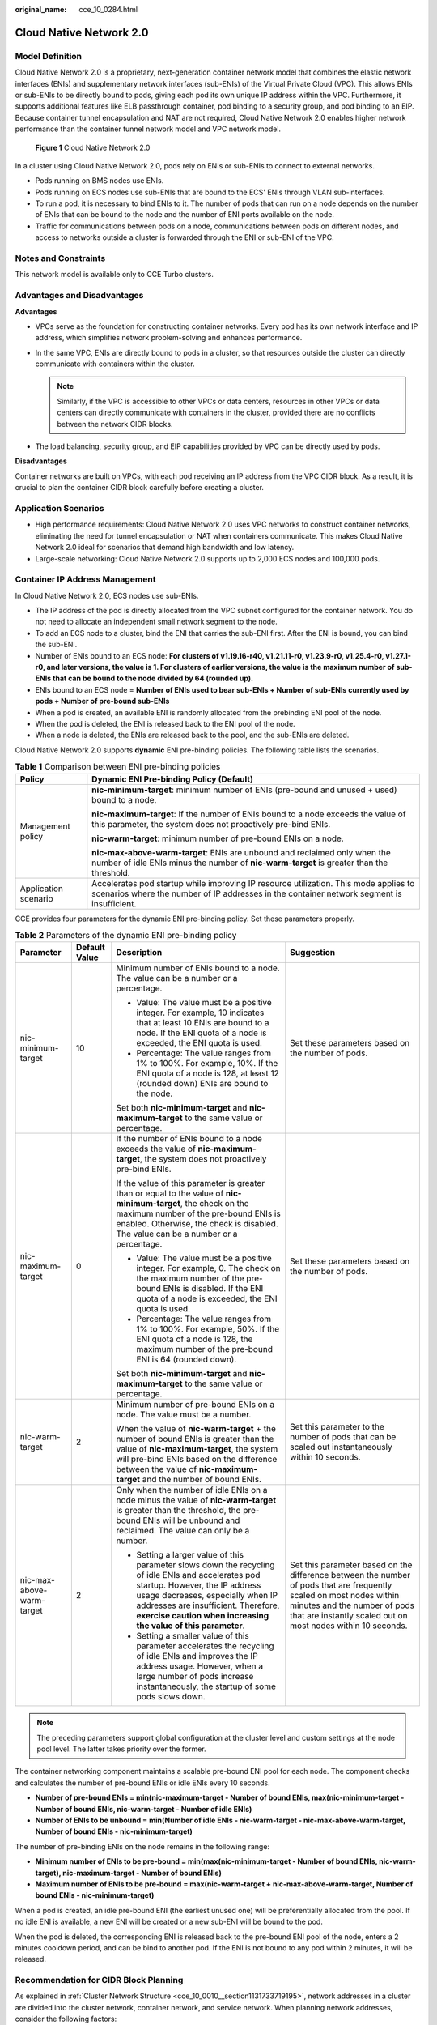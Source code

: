 :original_name: cce_10_0284.html

.. _cce_10_0284:

Cloud Native Network 2.0
========================

Model Definition
----------------

Cloud Native Network 2.0 is a proprietary, next-generation container network model that combines the elastic network interfaces (ENIs) and supplementary network interfaces (sub-ENIs) of the Virtual Private Cloud (VPC). This allows ENIs or sub-ENIs to be directly bound to pods, giving each pod its own unique IP address within the VPC. Furthermore, it supports additional features like ELB passthrough container, pod binding to a security group, and pod binding to an EIP. Because container tunnel encapsulation and NAT are not required, Cloud Native Network 2.0 enables higher network performance than the container tunnel network model and VPC network model.


.. figure:: /_static/images/en-us_image_0000002218659906.png
   :alt: **Figure 1** Cloud Native Network 2.0

   **Figure 1** Cloud Native Network 2.0

In a cluster using Cloud Native Network 2.0, pods rely on ENIs or sub-ENIs to connect to external networks.

-  Pods running on BMS nodes use ENIs.
-  Pods running on ECS nodes use sub-ENIs that are bound to the ECS' ENIs through VLAN sub-interfaces.
-  To run a pod, it is necessary to bind ENIs to it. The number of pods that can run on a node depends on the number of ENIs that can be bound to the node and the number of ENI ports available on the node.
-  Traffic for communications between pods on a node, communications between pods on different nodes, and access to networks outside a cluster is forwarded through the ENI or sub-ENI of the VPC.

Notes and Constraints
---------------------

This network model is available only to CCE Turbo clusters.

Advantages and Disadvantages
----------------------------

**Advantages**

-  VPCs serve as the foundation for constructing container networks. Every pod has its own network interface and IP address, which simplifies network problem-solving and enhances performance.
-  In the same VPC, ENIs are directly bound to pods in a cluster, so that resources outside the cluster can directly communicate with containers within the cluster.

   .. note::

      Similarly, if the VPC is accessible to other VPCs or data centers, resources in other VPCs or data centers can directly communicate with containers in the cluster, provided there are no conflicts between the network CIDR blocks.

-  The load balancing, security group, and EIP capabilities provided by VPC can be directly used by pods.

**Disadvantages**

Container networks are built on VPCs, with each pod receiving an IP address from the VPC CIDR block. As a result, it is crucial to plan the container CIDR block carefully before creating a cluster.

Application Scenarios
---------------------

-  High performance requirements: Cloud Native Network 2.0 uses VPC networks to construct container networks, eliminating the need for tunnel encapsulation or NAT when containers communicate. This makes Cloud Native Network 2.0 ideal for scenarios that demand high bandwidth and low latency.
-  Large-scale networking: Cloud Native Network 2.0 supports up to 2,000 ECS nodes and 100,000 pods.

Container IP Address Management
-------------------------------

In Cloud Native Network 2.0, ECS nodes use sub-ENIs.

-  The IP address of the pod is directly allocated from the VPC subnet configured for the container network. You do not need to allocate an independent small network segment to the node.
-  To add an ECS node to a cluster, bind the ENI that carries the sub-ENI first. After the ENI is bound, you can bind the sub-ENI.
-  Number of ENIs bound to an ECS node: **For clusters of v1.19.16-r40, v1.21.11-r0, v1.23.9-r0, v1.25.4-r0, v1.27.1-r0, and later versions, the value is 1. For clusters of earlier versions, the value is the maximum number of sub-ENIs that can be bound to the node divided by 64 (rounded up).**
-  ENIs bound to an ECS node = **Number of ENIs used to bear sub-ENIs + Number of sub-ENIs currently used by pods + Number of pre-bound sub-ENIs**
-  When a pod is created, an available ENI is randomly allocated from the prebinding ENI pool of the node.
-  When the pod is deleted, the ENI is released back to the ENI pool of the node.
-  When a node is deleted, the ENIs are released back to the pool, and the sub-ENIs are deleted.

Cloud Native Network 2.0 supports **dynamic** ENI pre-binding policies. The following table lists the scenarios.

.. table:: **Table 1** Comparison between ENI pre-binding policies

   +-----------------------------------+------------------------------------------------------------------------------------------------------------------------------------------------------------------------------------+
   | Policy                            | Dynamic ENI Pre-binding Policy (Default)                                                                                                                                           |
   +===================================+====================================================================================================================================================================================+
   | Management policy                 | **nic-minimum-target**: minimum number of ENIs (pre-bound and unused + used) bound to a node.                                                                                      |
   |                                   |                                                                                                                                                                                    |
   |                                   | **nic-maximum-target**: If the number of ENIs bound to a node exceeds the value of this parameter, the system does not proactively pre-bind ENIs.                                  |
   |                                   |                                                                                                                                                                                    |
   |                                   | **nic-warm-target**: minimum number of pre-bound ENIs on a node.                                                                                                                   |
   |                                   |                                                                                                                                                                                    |
   |                                   | **nic-max-above-warm-target**: ENIs are unbound and reclaimed only when the number of idle ENIs minus the number of **nic-warm-target** is greater than the threshold.             |
   +-----------------------------------+------------------------------------------------------------------------------------------------------------------------------------------------------------------------------------+
   | Application scenario              | Accelerates pod startup while improving IP resource utilization. This mode applies to scenarios where the number of IP addresses in the container network segment is insufficient. |
   +-----------------------------------+------------------------------------------------------------------------------------------------------------------------------------------------------------------------------------+

CCE provides four parameters for the dynamic ENI pre-binding policy. Set these parameters properly.

.. table:: **Table 2** Parameters of the dynamic ENI pre-binding policy

   +---------------------------+-----------------+-------------------------------------------------------------------------------------------------------------------------------------------------------------------------------------------------------------------------------------------------------------------------------------+---------------------------------------------------------------------------------------------------------------------------------------------------------------------------------------------------------------------+
   | Parameter                 | Default Value   | Description                                                                                                                                                                                                                                                                         | Suggestion                                                                                                                                                                                                          |
   +===========================+=================+=====================================================================================================================================================================================================================================================================================+=====================================================================================================================================================================================================================+
   | nic-minimum-target        | 10              | Minimum number of ENIs bound to a node. The value can be a number or a percentage.                                                                                                                                                                                                  | Set these parameters based on the number of pods.                                                                                                                                                                   |
   |                           |                 |                                                                                                                                                                                                                                                                                     |                                                                                                                                                                                                                     |
   |                           |                 | -  Value: The value must be a positive integer. For example, 10 indicates that at least 10 ENIs are bound to a node. If the ENI quota of a node is exceeded, the ENI quota is used.                                                                                                 |                                                                                                                                                                                                                     |
   |                           |                 | -  Percentage: The value ranges from 1% to 100%. For example, 10%. If the ENI quota of a node is 128, at least 12 (rounded down) ENIs are bound to the node.                                                                                                                        |                                                                                                                                                                                                                     |
   |                           |                 |                                                                                                                                                                                                                                                                                     |                                                                                                                                                                                                                     |
   |                           |                 | Set both **nic-minimum-target** and **nic-maximum-target** to the same value or percentage.                                                                                                                                                                                         |                                                                                                                                                                                                                     |
   +---------------------------+-----------------+-------------------------------------------------------------------------------------------------------------------------------------------------------------------------------------------------------------------------------------------------------------------------------------+---------------------------------------------------------------------------------------------------------------------------------------------------------------------------------------------------------------------+
   | nic-maximum-target        | 0               | If the number of ENIs bound to a node exceeds the value of **nic-maximum-target**, the system does not proactively pre-bind ENIs.                                                                                                                                                   | Set these parameters based on the number of pods.                                                                                                                                                                   |
   |                           |                 |                                                                                                                                                                                                                                                                                     |                                                                                                                                                                                                                     |
   |                           |                 | If the value of this parameter is greater than or equal to the value of **nic-minimum-target**, the check on the maximum number of the pre-bound ENIs is enabled. Otherwise, the check is disabled. The value can be a number or a percentage.                                      |                                                                                                                                                                                                                     |
   |                           |                 |                                                                                                                                                                                                                                                                                     |                                                                                                                                                                                                                     |
   |                           |                 | -  Value: The value must be a positive integer. For example, 0. The check on the maximum number of the pre-bound ENIs is disabled. If the ENI quota of a node is exceeded, the ENI quota is used.                                                                                   |                                                                                                                                                                                                                     |
   |                           |                 | -  Percentage: The value ranges from 1% to 100%. For example, 50%. If the ENI quota of a node is 128, the maximum number of the pre-bound ENI is 64 (rounded down).                                                                                                                 |                                                                                                                                                                                                                     |
   |                           |                 |                                                                                                                                                                                                                                                                                     |                                                                                                                                                                                                                     |
   |                           |                 | Set both **nic-minimum-target** and **nic-maximum-target** to the same value or percentage.                                                                                                                                                                                         |                                                                                                                                                                                                                     |
   +---------------------------+-----------------+-------------------------------------------------------------------------------------------------------------------------------------------------------------------------------------------------------------------------------------------------------------------------------------+---------------------------------------------------------------------------------------------------------------------------------------------------------------------------------------------------------------------+
   | nic-warm-target           | 2               | Minimum number of pre-bound ENIs on a node. The value must be a number.                                                                                                                                                                                                             | Set this parameter to the number of pods that can be scaled out instantaneously within 10 seconds.                                                                                                                  |
   |                           |                 |                                                                                                                                                                                                                                                                                     |                                                                                                                                                                                                                     |
   |                           |                 | When the value of **nic-warm-target** + the number of bound ENIs is greater than the value of **nic-maximum-target**, the system will pre-bind ENIs based on the difference between the value of **nic-maximum-target** and the number of bound ENIs.                               |                                                                                                                                                                                                                     |
   +---------------------------+-----------------+-------------------------------------------------------------------------------------------------------------------------------------------------------------------------------------------------------------------------------------------------------------------------------------+---------------------------------------------------------------------------------------------------------------------------------------------------------------------------------------------------------------------+
   | nic-max-above-warm-target | 2               | Only when the number of idle ENIs on a node minus the value of **nic-warm-target** is greater than the threshold, the pre-bound ENIs will be unbound and reclaimed. The value can only be a number.                                                                                 | Set this parameter based on the difference between the number of pods that are frequently scaled on most nodes within minutes and the number of pods that are instantly scaled out on most nodes within 10 seconds. |
   |                           |                 |                                                                                                                                                                                                                                                                                     |                                                                                                                                                                                                                     |
   |                           |                 | -  Setting a larger value of this parameter slows down the recycling of idle ENIs and accelerates pod startup. However, the IP address usage decreases, especially when IP addresses are insufficient. Therefore, **exercise caution when increasing the value of this parameter**. |                                                                                                                                                                                                                     |
   |                           |                 | -  Setting a smaller value of this parameter accelerates the recycling of idle ENIs and improves the IP address usage. However, when a large number of pods increase instantaneously, the startup of some pods slows down.                                                          |                                                                                                                                                                                                                     |
   +---------------------------+-----------------+-------------------------------------------------------------------------------------------------------------------------------------------------------------------------------------------------------------------------------------------------------------------------------------+---------------------------------------------------------------------------------------------------------------------------------------------------------------------------------------------------------------------+

.. note::

   The preceding parameters support global configuration at the cluster level and custom settings at the node pool level. The latter takes priority over the former.

The container networking component maintains a scalable pre-bound ENI pool for each node. The component checks and calculates the number of pre-bound ENIs or idle ENIs every 10 seconds.

-  **Number of pre-bound ENIs = min(nic-maximum-target - Number of bound ENIs, max(nic-minimum-target - Number of bound ENIs, nic-warm-target - Number of idle ENIs)**
-  **Number of ENIs to be unbound = min(Number of idle ENIs - nic-warm-target - nic-max-above-warm-target, Number of bound ENIs - nic-minimum-target)**

The number of pre-binding ENIs on the node remains in the following range:

-  **Minimum number of ENIs to be pre-bound = min(max(nic-minimum-target - Number of bound ENIs, nic-warm-target), nic-maximum-target - Number of bound ENIs)**
-  **Maximum number of ENIs to be pre-bound = max(nic-warm-target + nic-max-above-warm-target, Number of bound ENIs - nic-minimum-target)**

When a pod is created, an idle pre-bound ENI (the earliest unused one) will be preferentially allocated from the pool. If no idle ENI is available, a new ENI will be created or a new sub-ENI will be bound to the pod.

When the pod is deleted, the corresponding ENI is released back to the pre-bound ENI pool of the node, enters a 2 minutes cooldown period, and can be bind to another pod. If the ENI is not bound to any pod within 2 minutes, it will be released.

Recommendation for CIDR Block Planning
--------------------------------------

As explained in :ref:`Cluster Network Structure <cce_10_0010__section1131733719195>`, network addresses in a cluster are divided into the cluster network, container network, and service network. When planning network addresses, consider the following factors:

-  All subnets (including extended subnets) in the VPC where the cluster resides cannot conflict with the Service CIDR blocks.
-  Ensure that **each CIDR block has sufficient IP addresses**.

   -  The IP addresses in the cluster CIDR block must match the cluster scale. Otherwise, nodes cannot be created due to insufficient IP addresses.
   -  The IP addresses in the container CIDR block must match the service scale. Otherwise, pods cannot be created due to insufficient IP addresses.

In Cloud Native Network 2.0, the container CIDR block and node CIDR block share the network IP addresses in a VPC. It is recommended that the container subnet and node subnet not use the same subnet. Otherwise, containers or nodes may fail to be created due to insufficient IP addresses.

In addition, a subnet can be added to the container CIDR block after a cluster is created to increase the number of available IP addresses. In this case, ensure that the added subnet does not conflict with other subnets in the container CIDR block.


.. figure:: /_static/images/en-us_image_0000002253619653.png
   :alt: **Figure 2** Configuring CIDR blocks

   **Figure 2** Configuring CIDR blocks

Example of Cloud Native Network 2.0 Access
------------------------------------------

In this example, a CCE Turbo cluster is created, and the cluster contains three ECS nodes.

You can check the basic information about a node on the ECS console. You can see that a primary network interface and an extended network interface are bound to the node. Both of them are ENIs. The IP address of the extended network interface belongs to the container CIDR block and is used to bind sub-ENIs to pods on the node.

The following is an example of creating a workload in a cluster using Cloud Native Network 2.0:

#. Use kubectl to access the cluster. For details, see :ref:`Accessing a Cluster Using kubectl <cce_10_0107>`.

#. Create a Deployment in the cluster.

   Create the **deployment.yaml** file. The following shows an example:

   .. code-block::

      kind: Deployment
      apiVersion: apps/v1
      metadata:
        name: example
        namespace: default
      spec:
        replicas: 6
        selector:
          matchLabels:
            app: example
        template:
          metadata:
            labels:
              app: example
          spec:
            containers:
              - name: container-0
                image: 'nginx:perl'
                resources:
                  limits:
                    cpu: 250m
                    memory: 512Mi
                  requests:
                    cpu: 250m
                    memory: 512Mi
            imagePullSecrets:
              - name: default-secret

   Create the workload.

   .. code-block::

      kubectl apply -f deployment.yaml

#. Check the running pods.

   .. code-block::

      kubectl get pod -owide

   Command output:

   .. code-block::

      NAME                       READY   STATUS    RESTARTS   AGE   IP            NODE         NOMINATED NODE   READINESS GATES
      example-5bdc5699b7-54v7g   1/1     Running   0          7s    10.1.18.2     10.1.0.167   <none>           <none>
      example-5bdc5699b7-6dzx5   1/1     Running   0          7s    10.1.18.216   10.1.0.186   <none>           <none>
      example-5bdc5699b7-gq7xs   1/1     Running   0          7s    10.1.16.63    10.1.0.144   <none>           <none>
      example-5bdc5699b7-h9rvb   1/1     Running   0          7s    10.1.16.125   10.1.0.167   <none>           <none>
      example-5bdc5699b7-s9fts   1/1     Running   0          7s    10.1.16.89    10.1.0.144   <none>           <none>
      example-5bdc5699b7-swq6q   1/1     Running   0          7s    10.1.17.111   10.1.0.167   <none>           <none>

   The IP addresses of all pods are sub-ENIs, which are bound to the ENI (extended network interface) of the node.

   For example, the IP address of the extended network interface of **node 10.1.0.167** is **10.1.17.172**. On the network interfaces console, you can see that there are three sub-ENIs bound to the extended network interface whose IP address is **10.1.17.172**. These sub-ENIs are the IP addresses of the pods running on the node.

#. Log in to an ECS in the same VPC and access the IP address of a pod from outside the cluster.

   In this example, the accessed pod IP address is *10.1.18.2*.

   .. code-block::

      curl 10.1.18.2

   If the following information is displayed, the workload can be properly accessed:

   .. code-block::

      <!DOCTYPE html>
      <html>
      <head>
      <title>Welcome to nginx!</title>
      <style>
          body {
              width: 35em;
              margin: 0 auto;
              font-family: Tahoma, Verdana, Arial, sans-serif;
          }
      </style>
      </head>
      <body>
      <h1>Welcome to nginx!</h1>
      <p>If you see this page, the nginx web server is successfully installed and
      working. Further configuration is required.</p>

      <p>For online documentation and support please refer to
      <a href="http://nginx.org/">nginx.org</a>.<br/>
      Commercial support is available at
      <a href="http://nginx.com/">nginx.com</a>.</p>

      <p><em>Thank you for using nginx.</em></p>
      </body>
      </html>
